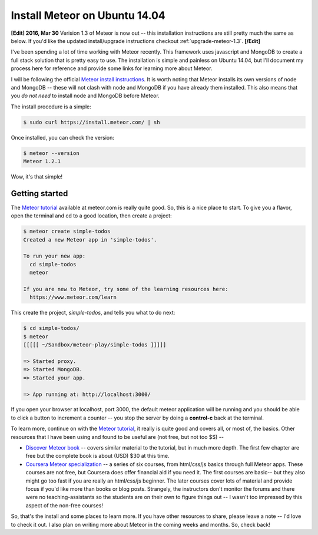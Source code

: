 .. _install-meteor:

Install Meteor on Ubuntu 14.04
==============================

**[Edit] 2016, Mar 30**
Verision 1.3 of Meteor is now out -- this installation instructions are still
pretty much the same as below. If you'd like the updated install/upgrade
instructions checkout :ref:`upgrade-meteor-1.3`.
**[/Edit]**

I've been spending a lot of time working with Meteor recently.  This framework
uses javascript and MongoDB to create a full stack solution that is pretty
easy to use. The installation is simple and painless on Ubuntu 14.04, but I'll
document my process here for reference and provide some links for learning more
about Meteor.

.. more::

I will be following the official `Meteor install instructions`_. It is worth
noting that Meteor installs its own versions of node and MongoDB -- these will
not clash with node and MongoDB if you have already them installed. This also
means that you *do not need* to install node and MongoDB before Meteor.

The install procedure is a simple:

.. code:: bash

    $ sudo curl https://install.meteor.com/ | sh

Once installed, you can check the version:

.. code:: bash

   $ meteor --version
   Meteor 1.2.1

Wow, it's that simple!

Getting started
---------------

The `Meteor tutorial`_ available at meteor.com is really quite good.  So, this
is a nice place to start. To give you a flavor, open the terminal and cd to
a good location, then create a project:

.. code:: bash

    $ meteor create simple-todos
    Created a new Meteor app in 'simple-todos'.
    
    To run your new app:
      cd simple-todos
      meteor
    
    If you are new to Meteor, try some of the learning resources here:
      https://www.meteor.com/learn

This create the project, *simple-todos*, and tells you what to do next:

.. code:: bash

    $ cd simple-todos/
    $ meteor
    [[[[[ ~/Sandbox/meteor-play/simple-todos ]]]]]
    
    => Started proxy.
    => Started MongoDB.
    => Started your app.
    
    => App running at: http://localhost:3000/

If you open your browser at localhost, port 3000, the default meteor
application will be running and you should be able to click a button to
increment a counter -- you stop the server by doing a **control-c** back at
the terminal.

To learn more, continue on with the `Meteor tutorial`_, it really is quite good
and covers all, or most of, the basics.  Other resources that I have been using
and found to be useful are (not free, but not too $$) --

* `Discover Meteor book`_ -- covers similar material to the tutorial, but in 
  much more depth. The first few chapter are free but the complete book is
  about (USD) $30 at this time.
* `Coursera Meteor specialization`_ -- a series of six courses, from html/css/js
  basics through full Meteor apps. These courses are not free, but Coursera does
  offer financial aid if you need it.  The first courses are basic-- but they
  also might go too fast if you are really an html/css/js beginner. The later
  courses cover lots of material and provide focus if you'd like more than
  books or blog posts. Strangely, the instructors don't monitor the forums and
  there were no teaching-assistants so the students are on their own to figure
  things out -- I wasn't too impressed by this aspect of the non-free courses!

So, that's the install and some places to learn more.  If you have other
resources to share, please leave a note -- I'd love to check it out.  I also
plan on writing more about Meteor in the coming weeks and months. So, check
back!

.. _Meteor install instructions: https://www.meteor.com/install 
.. _Meteor tutorial: https://www.meteor.com/tutorials/blaze/creating-an-app
.. _Discover Meteor book: https://book.discovermeteor.com/
.. _Coursera Meteor specialization: https://www.coursera.org/specializations/website-development


.. author:: default
.. categories:: none
.. tags:: javascript, meteor, nodejs, MongoDB, Ubuntu 14.04
.. comments::
